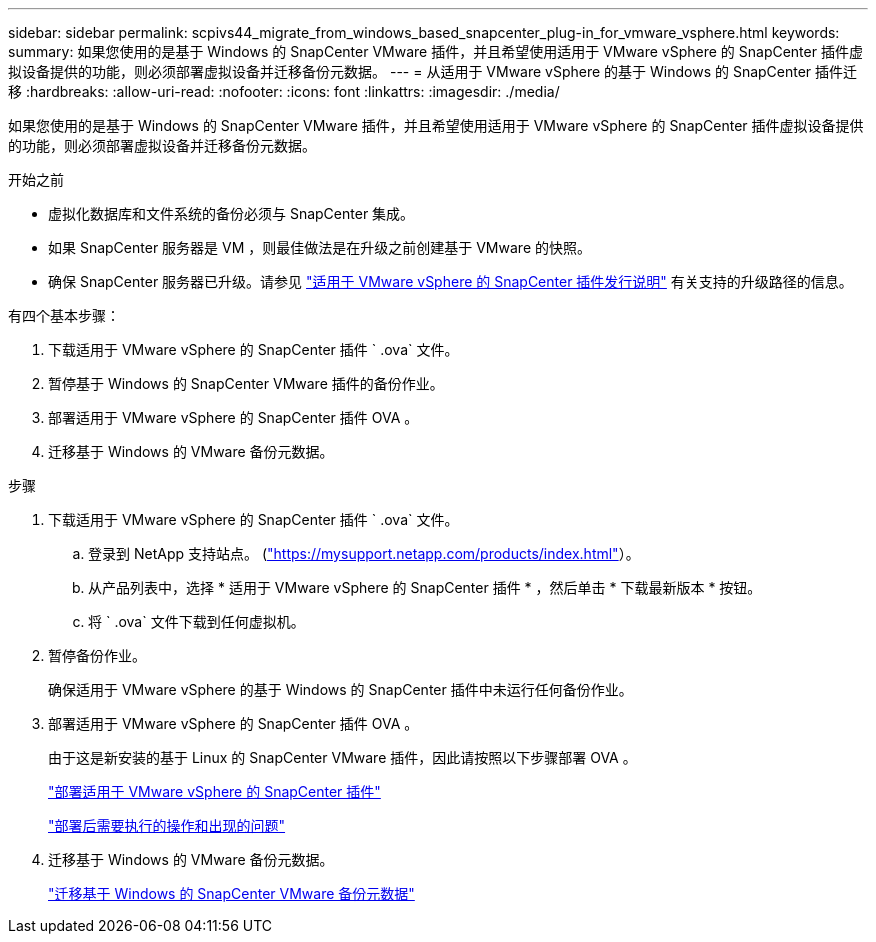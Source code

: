 ---
sidebar: sidebar 
permalink: scpivs44_migrate_from_windows_based_snapcenter_plug-in_for_vmware_vsphere.html 
keywords:  
summary: 如果您使用的是基于 Windows 的 SnapCenter VMware 插件，并且希望使用适用于 VMware vSphere 的 SnapCenter 插件虚拟设备提供的功能，则必须部署虚拟设备并迁移备份元数据。 
---
= 从适用于 VMware vSphere 的基于 Windows 的 SnapCenter 插件迁移
:hardbreaks:
:allow-uri-read: 
:nofooter: 
:icons: font
:linkattrs: 
:imagesdir: ./media/


[role="lead"]
如果您使用的是基于 Windows 的 SnapCenter VMware 插件，并且希望使用适用于 VMware vSphere 的 SnapCenter 插件虚拟设备提供的功能，则必须部署虚拟设备并迁移备份元数据。

.开始之前
* 虚拟化数据库和文件系统的备份必须与 SnapCenter 集成。
* 如果 SnapCenter 服务器是 VM ，则最佳做法是在升级之前创建基于 VMware 的快照。
* 确保 SnapCenter 服务器已升级。请参见 link:scpivs44_release_notes.html["适用于 VMware vSphere 的 SnapCenter 插件发行说明"^] 有关支持的升级路径的信息。


有四个基本步骤：

. 下载适用于 VMware vSphere 的 SnapCenter 插件 ` .ova` 文件。
. 暂停基于 Windows 的 SnapCenter VMware 插件的备份作业。
. 部署适用于 VMware vSphere 的 SnapCenter 插件 OVA 。
. 迁移基于 Windows 的 VMware 备份元数据。


.步骤
. 下载适用于 VMware vSphere 的 SnapCenter 插件 ` .ova` 文件。
+
.. 登录到 NetApp 支持站点。 (https://mysupport.netapp.com/products/index.html["https://mysupport.netapp.com/products/index.html"^]）。
.. 从产品列表中，选择 * 适用于 VMware vSphere 的 SnapCenter 插件 * ，然后单击 * 下载最新版本 * 按钮。
.. 将 ` .ova` 文件下载到任何虚拟机。


. 暂停备份作业。
+
确保适用于 VMware vSphere 的基于 Windows 的 SnapCenter 插件中未运行任何备份作业。

. 部署适用于 VMware vSphere 的 SnapCenter 插件 OVA 。
+
由于这是新安装的基于 Linux 的 SnapCenter VMware 插件，因此请按照以下步骤部署 OVA 。

+
link:scpivs44_deploy_snapcenter_plug-in_for_vmware_vsphere.html["部署适用于 VMware vSphere 的 SnapCenter 插件"]

+
link:scpivs44_post_deployment_required_operations_and_issues.html["部署后需要执行的操作和出现的问题"]

. 迁移基于 Windows 的 VMware 备份元数据。
+
link:scpivs44_migrate_from_snapcenter_backup_metadata_to_the_virtual_appliance.html["迁移基于 Windows 的 SnapCenter VMware 备份元数据"]


